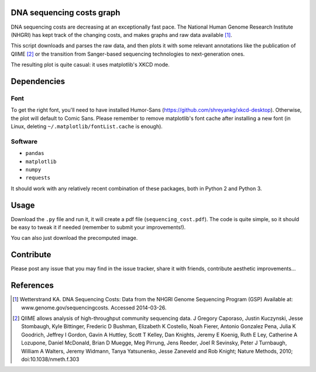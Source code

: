 DNA sequencing costs graph
==========================

DNA sequencing costs are decreasing at an exceptionally fast pace. The
National Human Genome Research Institute (NHGRI) has kept track of the
changing costs, and makes graphs and raw data available [1]_.

This script downloads and parses the raw data, and then plots it with
some relevant annotations like the publication of QIIME [2]_ or the
transition from Sanger-based sequencing technologies to
next-generation ones.

The resulting plot is quite casual: it uses matplotlib's XKCD mode.

Dependencies
============

Font
----

To get the right font, you'll need to have installed Humor-Sans
(https://github.com/shreyankg/xkcd-desktop). Otherwise, the plot will
default to Comic Sans. Please remember to remove matplotlib's font
cache after installing a new font (in Linux, deleting
``~/.matplotlib/fontList.cache`` is enough).

Software
--------

- ``pandas``

- ``matplotlib``

- ``numpy``

- ``requests``

It should work with any relatively recent combination of these
packages, both in Python 2 and Python 3.

Usage
=====

Download the ``.py`` file and run it, it will create a pdf file
(``sequencing_cost.pdf``). The code is quite simple, so it should be
easy to tweak it if needed (remember to submit your improvements!).

You can also just download the precomputed image.

Contribute
==========

Please post any issue that you may find in the issue tracker, share it
with friends, contribute aesthetic improvements...


References
==========

.. [1] Wetterstrand KA. DNA Sequencing Costs: Data from the NHGRI
   Genome Sequencing Program (GSP) Available at:
   www.genome.gov/sequencingcosts. Accessed 2014-03-26.

.. [2] QIIME allows analysis of high-throughput community sequencing
   data. J Gregory Caporaso, Justin Kuczynski, Jesse Stombaugh, Kyle
   Bittinger, Frederic D Bushman, Elizabeth K Costello, Noah Fierer,
   Antonio Gonzalez Pena, Julia K Goodrich, Jeffrey I Gordon, Gavin A
   Huttley, Scott T Kelley, Dan Knights, Jeremy E Koenig, Ruth E Ley,
   Catherine A Lozupone, Daniel McDonald, Brian D Muegge, Meg Pirrung,
   Jens Reeder, Joel R Sevinsky, Peter J Turnbaugh, William A Walters,
   Jeremy Widmann, Tanya Yatsunenko, Jesse Zaneveld and Rob Knight;
   Nature Methods, 2010; doi:10.1038/nmeth.f.303
